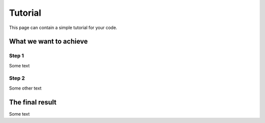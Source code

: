 ========
Tutorial
========

This page can contain a simple tutorial for your code.

What we want to achieve
+++++++++++++++++++++++

Step 1
------

Some text

Step 2
------

Some other text

The final result
+++++++++++++++++++++++

Some text